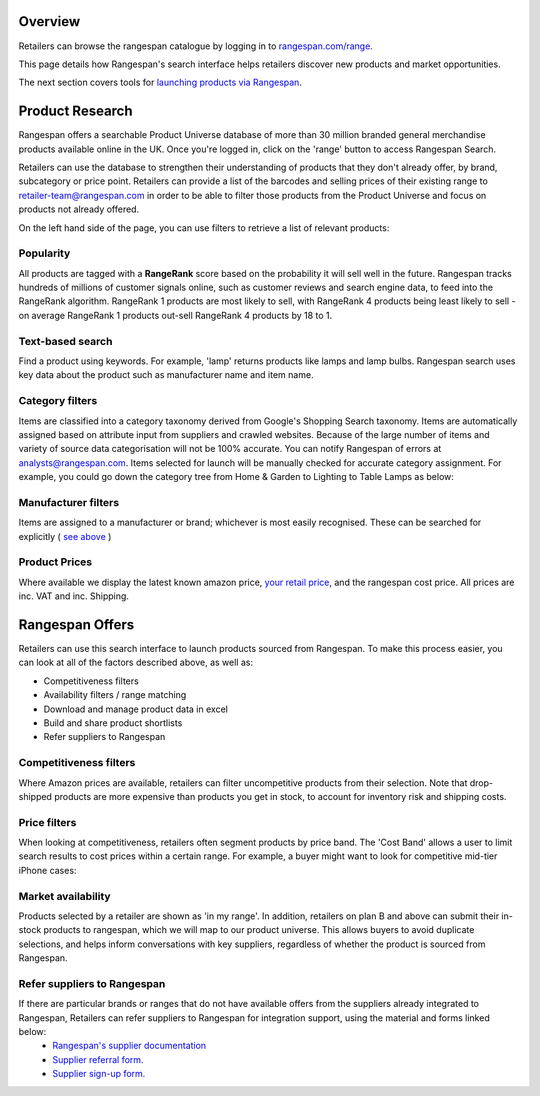 Overview
========

Retailers can browse the rangespan catalogue by logging in to `rangespan.com/range <http://www.rangespan.com/range>`_.

This page details how Rangespan's search interface helps retailers discover new products and market opportunities.

The next section covers tools for `launching products via Rangespan <Launching%20Products.html>`_.

Product Research
================

Rangespan offers a searchable Product Universe database of more than 30 million branded general merchandise products available online in the UK. Once you're logged in, click on the 'range' button to access Rangespan Search.

.. image:: ../images/range_button.png
    :width: 750px



Retailers can use the database to strengthen their understanding of products that they don't already offer, by brand, subcategory or price point.  Retailers can provide a list of the barcodes and selling prices of their existing range to retailer-team@rangespan.com in order to be able to filter those products from the Product Universe and focus on products not already offered.


On the left hand side of the page, you can use filters to retrieve a list of relevant products:

Popularity
----------
All products are tagged with a **RangeRank** score based on the probability it will sell well in the future.  Rangespan tracks hundreds of millions of customer signals online, such as customer reviews and search engine data, to feed into the RangeRank algorithm. RangeRank 1 products are most likely to sell, with RangeRank 4 products being least likely to sell - on average RangeRank 1 products out-sell RangeRank 4 products by 18 to 1.

.. image:: ../search_rangerank.png
    :width: 750px




Text-based search
-----------------
Find a product using keywords. For example, 'lamp' returns products like lamps and lamp bulbs. Rangespan search uses key data about the product such as manufacturer name and item name.

.. image:: ../search_text.png
    :width: 750px

Category filters
----------------
Items are classified into a category taxonomy derived from Google's Shopping Search taxonomy. Items are automatically assigned based on attribute input from suppliers and crawled websites. Because of the large number of items and variety of source data categorisation will not be 100% accurate. You can notify Rangespan of errors at analysts@rangespan.com. Items selected for launch will be manually checked for accurate category assignment.
For example, you could go down the category tree from Home & Garden to Lighting to Table Lamps as below:

.. image:: ../search_categories.png
    :width: 750px


Manufacturer filters
--------------------
Items are assigned to a manufacturer or brand; whichever is most easily recognised. These can be searched for explicitly ( `see above <integration%20methods.html#text-based-search>`_ )

.. image:: ../search_manufacturers1.png
    :width: 500px
        

.. image:: ../search_manufacturers2.png

Product Prices
--------------
Where available we display the latest known amazon price, `your retail price <integration%20methods.html#availability-filters-range-matching>`_, and the rangespan cost price. All prices are inc. VAT and inc. Shipping.

.. image:: ../search_prices.png


Rangespan Offers
==================

Retailers can use this search interface to launch products sourced from Rangespan. To make this process easier, you can look at all of the factors described above, as well as:

- Competitiveness filters
- Availability filters / range matching
- Download and manage product data in excel
- Build and share product shortlists
- Refer suppliers to Rangespan


Competitiveness filters
-----------------------
Where Amazon prices are available, retailers can filter uncompetitive products from their selection. Note that drop-shipped products are more expensive than products you get in stock, to account for inventory risk and shipping costs.

.. image:: ../search_competitiveness.png
    :width: 750px


Price filters
-------------

When looking at competitiveness, retailers often segment products by price band. The 'Cost Band' allows a user to limit search results to cost prices within a certain range. For example, a buyer might want to look for competitive mid-tier iPhone cases:

.. image:: ../search_costband.png
    :width: 750px


Market availability
-------------------
Products selected by a retailer are shown as 'in my range'. In addition, retailers on plan B and above can submit their in-stock products to rangespan, which we will map to our product universe. This allows buyers to avoid duplicate selections, and helps inform conversations with key suppliers, regardless of whether the product is sourced from Rangespan.

.. image:: ../search_availability.png
    :width: 750px


Refer suppliers to Rangespan
----------------------------
If there are particular brands or ranges that do not have available offers from the suppliers already integrated to Rangespan, Retailers can refer suppliers to Rangespan for integration support, using the material and forms linked below:
 - `Rangespan's supplier documentation <https://www.rangespan.com/docs/supplier>`_
 - `Supplier referral form. <https://www.rangespan.com/retail_introduced_supplier_form/>`_
 - `Supplier sign-up form. <https://www.rangespan.com/supplier_account_setup_form/>`_



